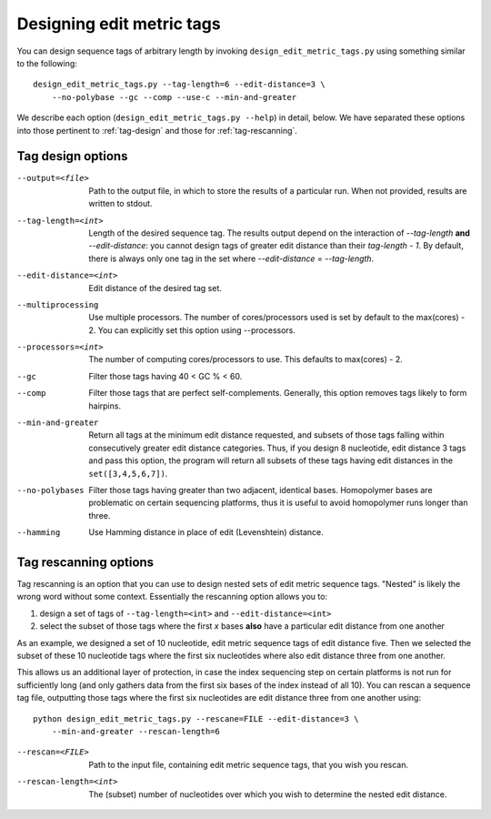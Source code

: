 .. _design:

**************************
Designing edit metric tags
**************************

You can design sequence tags of arbitrary length by invoking
``design_edit_metric_tags.py`` using something similar to the
following::

    design_edit_metric_tags.py --tag-length=6 --edit-distance=3 \
        --no-polybase --gc --comp --use-c --min-and-greater

We describe each option (``design_edit_metric_tags.py --help``) in
detail, below.  We have separated these options into those pertinent to
:ref:`tag-design` and those for :ref:`tag-rescanning`.

.. _tag-design:

Tag design options
******************

--output=<file>  Path to the output file, in which to store the results 
  of a particular run.  When not provided, results are written to stdout.

--tag-length=<int>  Length of the desired sequence tag.  The results
  output depend on the interaction of `--tag-length` **and**
  `--edit-distance`:  you cannot design tags of greater edit distance than
  their `tag-length - 1`.  By default, there is always only one tag in the
  set where `--edit-distance = --tag-length`.

--edit-distance=<int>  Edit distance of the desired tag set.

--multiprocessing   Use multiple processors.  The number of
  cores/processors used is set by default to the max(cores) - 2.  You can
  explicitly set this option using --processors.

--processors=<int>  The number of computing cores/processors to use.
  This defaults to max(cores) - 2.

--gc  Filter those tags having 40 < GC % < 60.

--comp  Filter those tags that are perfect self-complements.  Generally,
  this option removes tags likely to form hairpins.

--min-and-greater  Return all tags at the minimum edit distance
  requested, and subsets of those tags falling within consecutively
  greater edit distance categories.  Thus, if you design 8 nucleotide,
  edit distance 3 tags and pass this option, the program will return all
  subsets of these tags having edit distances in the ``set([3,4,5,6,7])``.

--no-polybases  Filter those tags having greater than two adjacent,
  identical bases. Homopolymer bases are problematic on certain
  sequencing platforms, thus it is useful to avoid homopolymer runs longer
  than three.

--hamming  Use Hamming distance in place of edit (Levenshtein) distance.



.. _tag-rescanning:

Tag rescanning options
**********************

Tag rescanning is an option that you can use to design nested sets of
edit metric sequence tags.  "Nested" is likely the wrong word without
some context.  Essentially the rescanning option allows you to:

1. design a set of tags of ``--tag-length=<int>`` and
   ``--edit-distance=<int>`` 

2. select the subset of those tags where the first `x` bases **also**
   have a particular edit distance from one another

As an example, we designed a set of 10 nucleotide, edit metric sequence
tags of edit distance five.  Then we selected the subset of these 10
nucleotide tags where the first six nucleotides where also edit distance
three from one another.

This allows us an additional layer of protection, in case the index
sequencing step on certain platforms is not run for sufficiently long
(and only gathers data from the first six bases of the index instead of
all 10).  You can rescan a sequence tag file, outputting those tags
where the first six nucleotides are edit distance three from one another
using::

    python design_edit_metric_tags.py --rescane=FILE --edit-distance=3 \
        --min-and-greater --rescan-length=6

--rescan=<FILE>  Path to the input file, containing edit metric sequence
  tags, that you wish you rescan.

--rescan-length=<int>  The (subset) number of nucleotides over which you
  wish to determine the nested edit distance.
